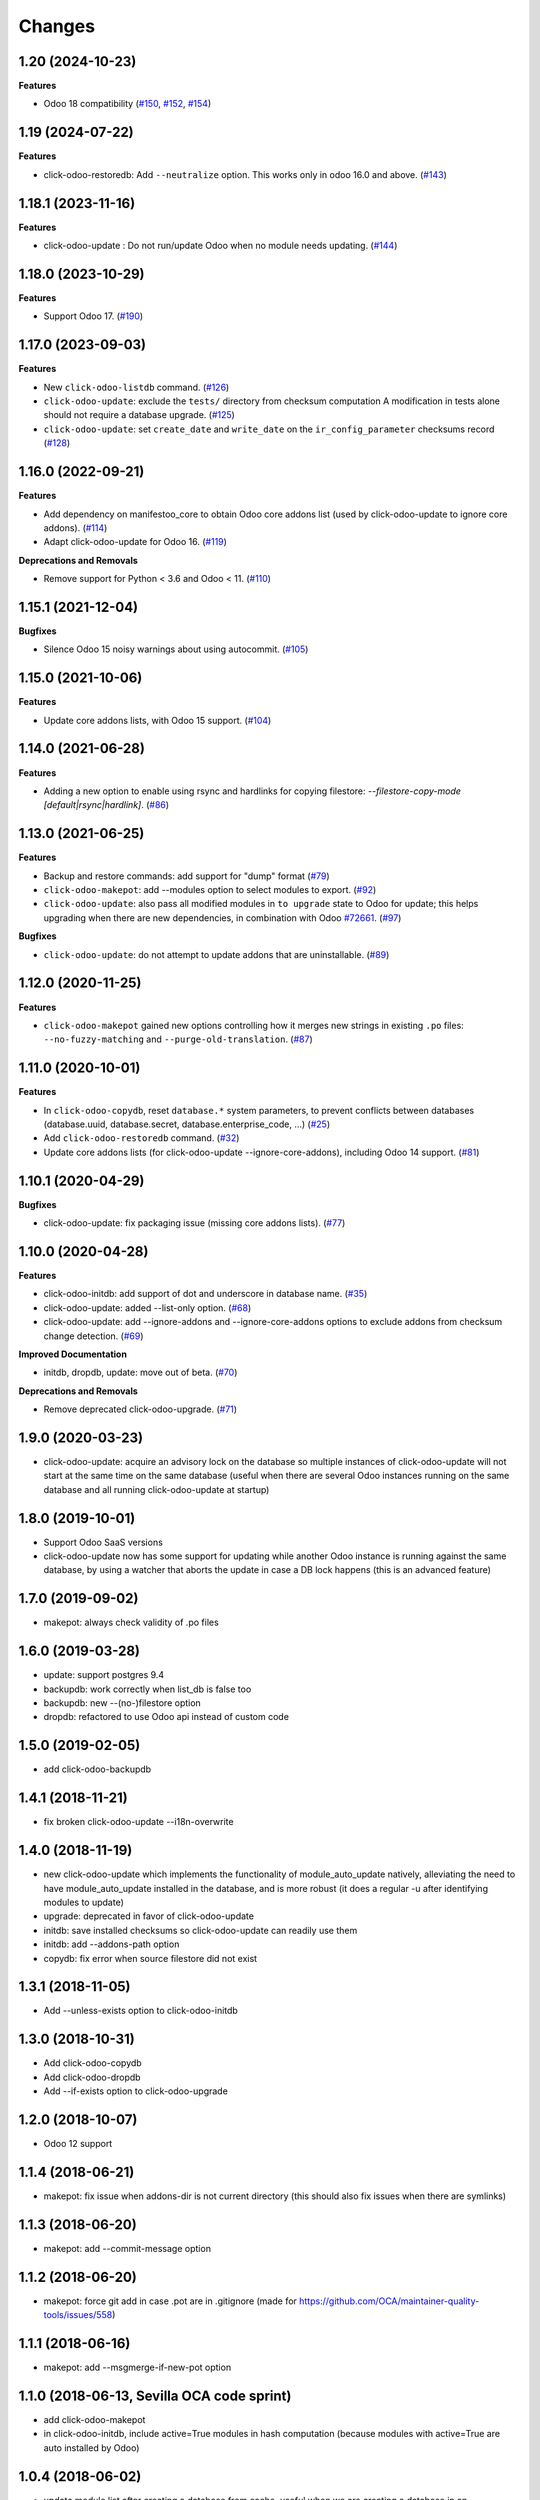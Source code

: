Changes
~~~~~~~

.. towncrier release notes start

1.20 (2024-10-23)
-----------------

**Features**

- Odoo 18 compatibility (`#150
  <https://github.com/acsone/click-odoo-contrib/pull/150>`_, `#152
  <https://github.com/acsone/click-odoo-contrib/pull/152>`_, `#154
  <https://github.com/acsone/click-odoo-contrib/pull/154>`_)

1.19 (2024-07-22)
----------------

**Features**

- click-odoo-restoredb: Add ``--neutralize`` option. This works only in odoo 16.0 and above. (`#143 <https://github.com/acsone/click-odoo-contrib/issues/143>`_)


1.18.1 (2023-11-16)
-------------------

**Features**

- click-odoo-update : Do not run/update Odoo when no module needs updating. (`#144 <https://github.com/acsone/click-odoo-contrib/issues/144>`_)


1.18.0 (2023-10-29)
-------------------

**Features**

- Support Odoo 17. (`#190 <https://github.com/acsone/click-odoo-contrib/issues/190>`_)


1.17.0 (2023-09-03)
-------------------

**Features**

- New ``click-odoo-listdb`` command. (`#126 <https://github.com/acsone/click-odoo-contrib/issues/126>`_)
- ``click-odoo-update``: exclude the ``tests/`` directory from checksum computation
  A modification in tests alone should not require a database upgrade. (`#125 <https://github.com/acsone/click-odoo-contrib/issues/125>`_)
- ``click-odoo-update``: set ``create_date`` and ``write_date`` on the ``ir_config_parameter`` checksums record (`#128 <https://github.com/acsone/click-odoo-contrib/issues/128>`_)


1.16.0 (2022-09-21)
-------------------

**Features**

- Add dependency on manifestoo_core to obtain Odoo core addons list (used by
  click-odoo-update to ignore core addons). (`#114 <https://github.com/acsone/click-odoo-contrib/issues/114>`_)
- Adapt click-odoo-update for Odoo 16. (`#119 <https://github.com/acsone/click-odoo-contrib/issues/119>`_)

**Deprecations and Removals**

- Remove support for Python < 3.6 and Odoo < 11. (`#110 <https://github.com/acsone/click-odoo-contrib/issues/110>`_)


1.15.1 (2021-12-04)
-------------------

**Bugfixes**

- Silence Odoo 15 noisy warnings about using autocommit. (`#105 <https://github.com/acsone/click-odoo-contrib/issues/105>`_)


1.15.0 (2021-10-06)
-------------------

**Features**

- Update core addons lists, with Odoo 15 support. (`#104 <https://github.com/acsone/click-odoo-contrib/issues/104>`_)


1.14.0 (2021-06-28)
-------------------

**Features**

- Adding a new option to enable using rsync and hardlinks for copying filestore:
  `--filestore-copy-mode [default|rsync|hardlink]`. (`#86 <https://github.com/acsone/click-odoo-contrib/issues/86>`_)


1.13.0 (2021-06-25)
-------------------

**Features**

- Backup and restore commands: add support for "dump" format (`#79 <https://github.com/acsone/click-odoo-contrib/issues/79>`_)
- ``click-odoo-makepot``: add --modules option to select modules to export. (`#92 <https://github.com/acsone/click-odoo-contrib/issues/92>`_)
- ``click-odoo-update``: also pass all modified modules in ``to upgrade`` state to
  Odoo for update; this helps upgrading when there are new dependencies, in
  combination with Odoo `#72661 <https://github.com/odoo/odoo/pull/72661>`__. (`#97 <https://github.com/acsone/click-odoo-contrib/issues/97>`_)


**Bugfixes**

- ``click-odoo-update``: do not attempt to update addons that are uninstallable. (`#89 <https://github.com/acsone/click-odoo-contrib/issues/89>`_)


1.12.0 (2020-11-25)
-------------------

**Features**

- ``click-odoo-makepot`` gained new options controlling how it merges
  new strings in existing ``.po`` files: ``--no-fuzzy-matching`` and
  ``--purge-old-translation``. (`#87 <https://github.com/acsone/click-odoo-contrib/issues/87>`_)


1.11.0 (2020-10-01)
-------------------

**Features**

- In ``click-odoo-copydb``, reset ``database.*`` system parameters, to prevent
  conflicts between databases (database.uuid, database.secret,
  database.enterprise_code, ...) (`#25 <https://github.com/acsone/click-odoo-contrib/issues/25>`_)
- Add ``click-odoo-restoredb`` command. (`#32 <https://github.com/acsone/click-odoo-contrib/issues/32>`_)
- Update core addons lists (for click-odoo-update --ignore-core-addons),
  including Odoo 14 support. (`#81 <https://github.com/acsone/click-odoo-contrib/issues/81>`_)


1.10.1 (2020-04-29)
-------------------

**Bugfixes**

- click-odoo-update: fix packaging issue (missing core addons lists). (`#77 <https://github.com/acsone/click-odoo-contrib/issues/77>`_)


1.10.0 (2020-04-28)
-------------------

**Features**

- click-odoo-initdb: add support of dot and underscore in database name. (`#35 <https://github.com/acsone/click-odoo-contrib/issues/35>`_)
- click-odoo-update: added --list-only option. (`#68 <https://github.com/acsone/click-odoo-contrib/issues/68>`_)
- click-odoo-update: add --ignore-addons and --ignore-core-addons options to
  exclude addons from checksum change detection. (`#69 <https://github.com/acsone/click-odoo-contrib/issues/69>`_)


**Improved Documentation**

- initdb, dropdb, update: move out of beta. (`#70 <https://github.com/acsone/click-odoo-contrib/issues/70>`_)


**Deprecations and Removals**

- Remove deprecated click-odoo-upgrade. (`#71 <https://github.com/acsone/click-odoo-contrib/issues/71>`_)


1.9.0 (2020-03-23)
------------------
- click-odoo-update: acquire an advisory lock on the database so multiple
  instances of click-odoo-update will not start at the same time on the
  same database (useful when there are several Odoo instances running
  on the same database and all running click-odoo-update at startup)

1.8.0 (2019-10-01)
------------------
- Support Odoo SaaS versions
- click-odoo-update now has some support for updating while another Odoo
  instance is running against the same database, by using a watcher that
  aborts the update in case a DB lock happens (this is an advanced feature)

1.7.0 (2019-09-02)
------------------
- makepot: always check validity of .po files

1.6.0 (2019-03-28)
------------------
- update: support postgres 9.4
- backupdb: work correctly when list_db is false too
- backupdb: new --(no-)filestore option
- dropdb: refactored to use Odoo api instead of custom code

1.5.0 (2019-02-05)
------------------
- add click-odoo-backupdb

1.4.1 (2018-11-21)
------------------
- fix broken click-odoo-update --i18n-overwrite

1.4.0 (2018-11-19)
------------------

- new click-odoo-update which implements the functionality of module_auto_update
  natively, alleviating the need to have module_auto_update installed in the database,
  and is more robust (it does a regular -u after identifying modules to update)
- upgrade: deprecated in favor of click-odoo-update
- initdb: save installed checksums so click-odoo-update can readily use them
- initdb: add --addons-path option
- copydb: fix error when source filestore did not exist

1.3.1 (2018-11-05)
------------------
- Add --unless-exists option to click-odoo-initdb

1.3.0 (2018-10-31)
------------------
- Add click-odoo-copydb
- Add click-odoo-dropdb
- Add --if-exists option to click-odoo-upgrade

1.2.0 (2018-10-07)
------------------
- Odoo 12 support

1.1.4 (2018-06-21)
------------------
- makepot: fix issue when addons-dir is not current directory
  (this should also fix issues when there are symlinks)

1.1.3 (2018-06-20)
------------------
- makepot: add --commit-message option

1.1.2 (2018-06-20)
------------------
- makepot: force git add in case .pot are in .gitignore
  (made for https://github.com/OCA/maintainer-quality-tools/issues/558)

1.1.1 (2018-06-16)
------------------
- makepot: add --msgmerge-if-new-pot option

1.1.0 (2018-06-13, Sevilla OCA code sprint)
-------------------------------------------
- add click-odoo-makepot
- in click-odoo-initdb, include active=True modules in hash computation
  (because modules with active=True are auto installed by Odoo)

1.0.4 (2018-06-02)
------------------
- update module list after creating a database from cache, useful when
  we are creating a database in an environment where modules have
  been added since the template was created

1.0.3 (2018-05-30)
------------------
- fix: handle situations where two initdb start at the same time
  ending up with an "already exists" error when creating the cached template

1.0.2 (2018-05-29)
------------------
- fix: initdb now stores attachments in database when cache is enabled,
  so databases created from cache do not miss the filestore

1.0.1 (2018-05-27)
------------------
- better documentation
- fix: initdb now takes auto_install modules into account

1.0.0 (2018-05-27)
------------------
- add click-odoo-initdb

1.0.0b3 (2018-05-17)
--------------------
- be more robust in rare case button_upgrade fails silently

1.0.0b2 (2018-03-28)
--------------------
- uninstall: commit and hide --rollback
- upgrade: refactor to add composable function


1.0.0b1 (2018-03-28)
--------------------
- upgrade: save installed checksums after full upgrade


1.0.0a1 (2018-03-22)
--------------------
- first alpha
- click-odoo-uninstall
- click-odoo-upgrade
